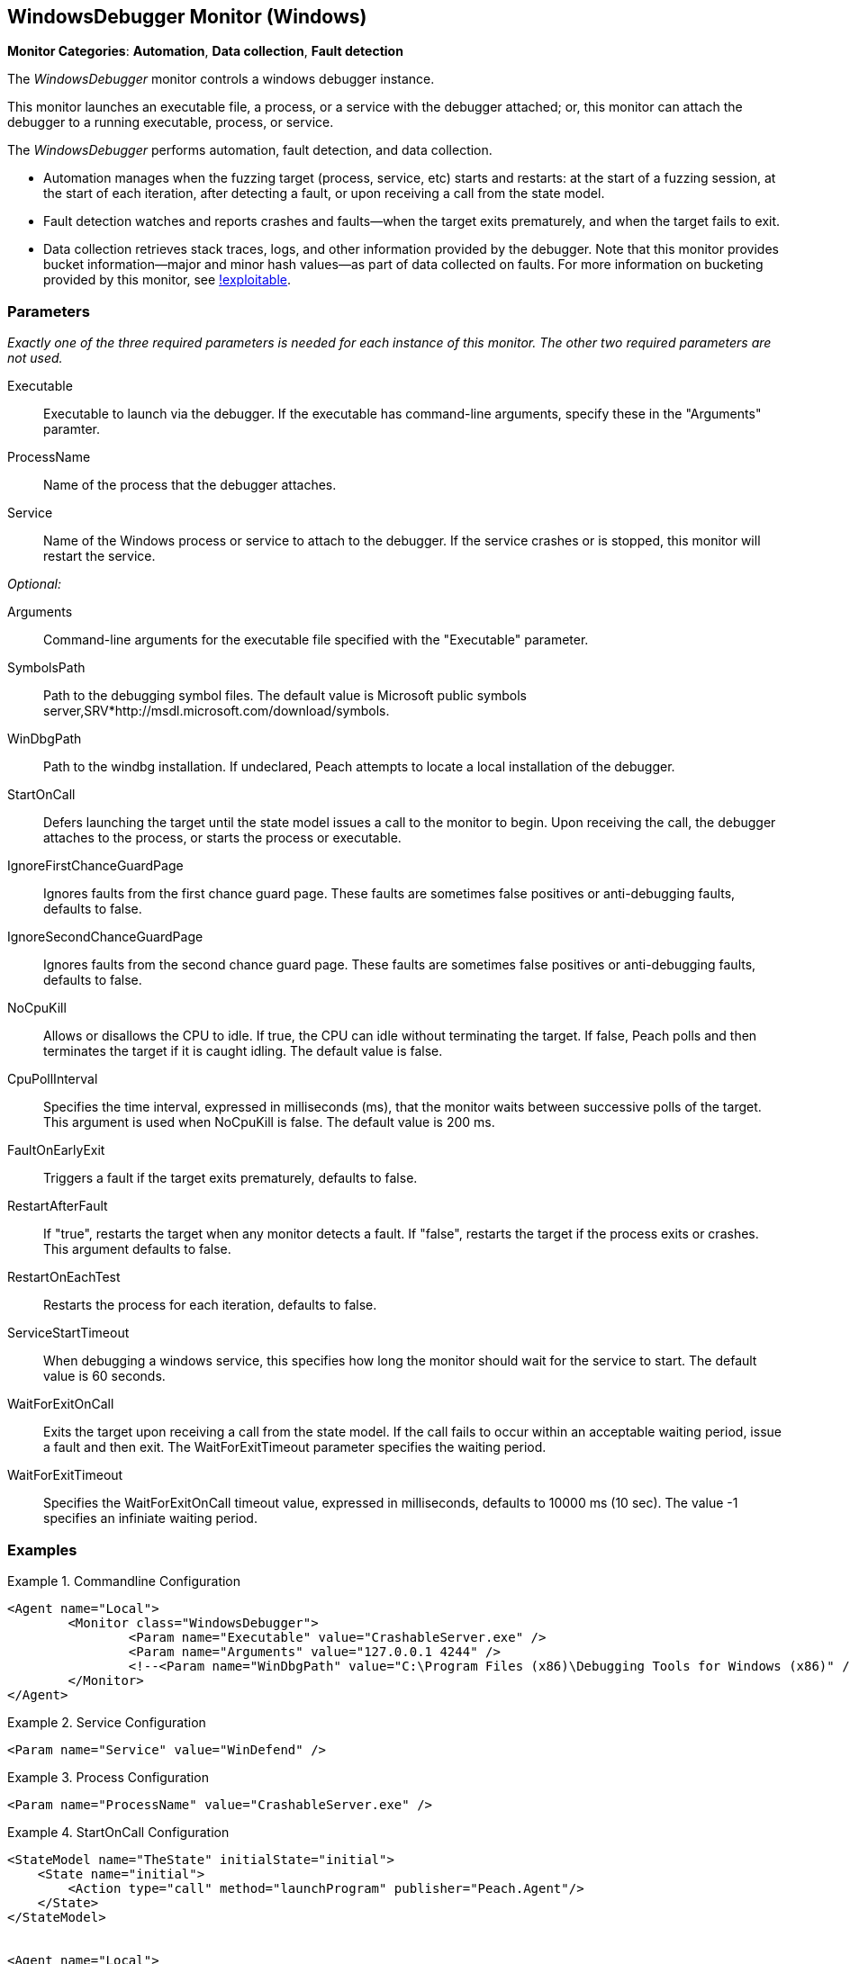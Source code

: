 :images: ../images
<<<
[[Monitors_WindowsDebugger]]
== WindowsDebugger Monitor (Windows)

*Monitor Categories*: *Automation*, *Data collection*, *Fault detection*

The _WindowsDebugger_ monitor controls a windows debugger instance.  

This monitor launches an executable file, a process, or a service with the debugger 
attached; or, this monitor can attach the debugger to a running executable, 
process, or service.

The _WindowsDebugger_ performs automation, fault detection, and data collection. 

* Automation manages when the fuzzing target (process, service, etc) starts and restarts: 
at the start of a fuzzing session, at the start of each iteration, after detecting a fault, 
or upon receiving a call from the state model.
* Fault detection watches and reports crashes and faults--when the target exits prematurely, 
and when the target fails to exit.
* Data collection retrieves stack traces, logs, and other information provided by the debugger. 
Note that this monitor provides bucket information--major and minor hash values--as part of 
data collected on faults. For more information on bucketing provided by this monitor, see http://msecdbg.codeplex.com/[!exploitable].  

=== Parameters

_Exactly one of the three required parameters is needed for each instance of this monitor. 
The other two required parameters are not used._

Executable:: Executable to launch via the debugger. If the executable has command-line arguments,  specify these in the "Arguments" paramter.
ProcessName:: Name of the process that the debugger attaches.
Service:: Name of the Windows process or service to  attach to the debugger. If the service 
crashes or is stopped, this monitor will restart the service.
 
_Optional:_

Arguments:: Command-line arguments for the executable file specified with the "Executable" parameter. 

SymbolsPath:: Path to the debugging symbol files. The default value is Microsoft public 
symbols server,SRV*http://msdl.microsoft.com/download/symbols.

WinDbgPath:: Path to the windbg installation. If undeclared, Peach attempts to locate a local installation of the debugger.

StartOnCall:: Defers launching the target until the state model issues a call to the monitor 
to begin. Upon receiving the call, the debugger attaches to the process, or starts the process 
or executable. 

IgnoreFirstChanceGuardPage:: Ignores faults from the first chance guard page. These faults 
are sometimes false positives or anti-debugging faults, defaults to false.

IgnoreSecondChanceGuardPage:: Ignores faults from the second chance guard page. These faults 
are sometimes false positives or anti-debugging faults, defaults to false.

NoCpuKill:: Allows or disallows the CPU to idle. If true, the CPU can idle without terminating 
the target. If false, Peach polls and then terminates the target if it is caught idling. The 
default value is false.

CpuPollInterval:: Specifies the time interval, expressed in milliseconds (ms), that the monitor 
waits between successive polls of the target. This argument is used when NoCpuKill is false. 
The default value is 200 ms.

FaultOnEarlyExit:: Triggers a fault if the target exits prematurely, defaults to false.

RestartAfterFault:: If "true", restarts the target when any monitor detects a fault. 
If "false", restarts the target if the process exits or crashes. +
This argument defaults to false.

RestartOnEachTest:: Restarts the process for each iteration, defaults to false.

ServiceStartTimeout:: When debugging a windows service, this specifies how long the
monitor should wait for the service to start. The default value is 60 seconds.

WaitForExitOnCall:: Exits the target upon receiving a call from the state model. If the 
call fails to occur within an acceptable  waiting period, issue a fault and then exit. The 
WaitForExitTimeout parameter specifies the waiting period.

WaitForExitTimeout:: Specifies the WaitForExitOnCall timeout value, expressed in milliseconds, 
defaults to 10000 ms (10 sec). The value -1 specifies an infiniate waiting period.


=== Examples

ifdef::peachug[]

.Commandline Configuration +

This parameter example is from a setup that launches an application with command-line arguments from the Windows Debugger. The setup also supplies the path where the Windows Debugger resides.

==========================

[cols="2,4" options="header",halign="center"] 
|==========================================================
|Parameter    |Value
|Executable   |CrashableServer.exe
|Arguments    |127.0.0.1 4244
|WinDbgPath   |C:\Program Files (x86)\Debugging Tools for Windows (x86) 

|==========================================================

==========================

.Service Configuration +

This parameter example attaches the debugger to a service.

==========================

[cols="2,4" options="header",halign="center"] 
|==========================================================
|Parameter  |Value
|Service    |WinDefend
|==========================================================

==========================

.Process Configuration +

This parameter example attaches the debugger to a process name.

==========================

[cols="2,4" options="header",halign="center"] 
|==========================================================
|Parameter    |Value
|ProcessName  |CrashableServer.exe
|==========================================================

==========================

.StartOnCall Configuration  +

This parameter example uses the debugger to launch an application with command-line arguments. Further, the launch starts after the monitor receives a call request from the state model to initiate the launch.

==========================

[cols="2,4" options="header",halign="center"] 
|==========================================================
|Parameter    |Value
|Executable   |CrashableServer.exe
|Arguments    |127.0.0.1 4244
|StartOnCall  |launchProgram
|==========================================================

==========================

.Exit Configurations  +

This parameter example uses the debugger to launch an application with command-line arguments. Further, the monitor polls the application for idleness, and terminates the application if it finds an idle CPU. At the end of each iteration, Peach waits a maximum of 250ms for the application to close of its own accord before terminating the application.

==========================

[cols="2,4" options="header",halign="center"] 
|==========================================================
|Parameter           |Value
|Executable          |CrashableServer.exe
|Arguments           |127.0.0.1 4244
|NoCpuKill           |true
|FaultOnEarlyExit    |false
|WaitForExitTimeout  |250
|==========================================================

==========================

.WaitForExitOnCall Configuration  +

This parameter example uses the debugger to launch an application with command-line arguments. Further, the monitor defers closing the application until receiving the notice from the state model. 

==========================

[cols="2,4" options="header",halign="center"] 
|==========================================================
|Parameter          |Value
|Executable         |CrashableServer.exe
|Arguments          |127.0.0.1 4244
|WaitForExitOnCall  |exitProgram
|==========================================================

==========================

endif::peachug[]


ifndef::peachug[]


.Commandline Configuration
==========================
[source,xml]
----
<Agent name="Local">
	<Monitor class="WindowsDebugger">
		<Param name="Executable" value="CrashableServer.exe" />
		<Param name="Arguments" value="127.0.0.1 4244" />
		<!--<Param name="WinDbgPath" value="C:\Program Files (x86)\Debugging Tools for Windows (x86)" />-->
	</Monitor>
</Agent>
----
==========================

.Service Configuration
==========================
[source,xml]
----
<Param name="Service" value="WinDefend" />
----
==========================

.Process Configuration
==========================
[source,xml]
----
<Param name="ProcessName" value="CrashableServer.exe" />
----
==========================

.StartOnCall Configuration
==========================
[source,xml]
----
<StateModel name="TheState" initialState="initial">
    <State name="initial">
        <Action type="call" method="launchProgram" publisher="Peach.Agent"/>
    </State>
</StateModel>


<Agent name="Local">
    <Monitor class="WindowsDebugger">
        <Param name="Executable" value="CrashableServer.exe"/>
        <Param name="Arguments" value="127.0.0.1 4244"/>
        <Param name="StartOnCall" value="launchProgram"/>
    </Monitor>
</Agent>
----
==========================

.Exit Configurations
==========================
[source,xml]
----
<Agent name="Local">
    <Monitor class="WindowsDebugger">
        <Param name="Executable" value="CrashableServer.exe"/>
        <Param name="Arguments" value="127.0.0.1 4244"/>
        <Param name="NoCpuKill" value="true"/>
        <Param name="FaultOnEarlyExit" value="false"/>
        <Param name="WaitForExitTimeout" value="250"/>
    </Monitor>
</Agent>
----
==========================

.WaitForExitOnCall Configuration
==========================
[source,xml]
----
<StateModel name="TheState" initialState="initial">
    <State name="initial">
        <Action type="call" method="exitProgram" publisher="Peach.Agent"/>
    </State>
</StateModel>


<Agent name="Local">
    <Monitor class="WindowsDebugger">
        <Param name="Executable" value="CrashableServer.exe"/>
        <Param name="Arguments" value="127.0.0.1 4244"/>
        <Param name="WaitForExitOnCall" value="exitProgram"/>
    </Monitor>
</Agent>
----
==========================

endif::peachug[]